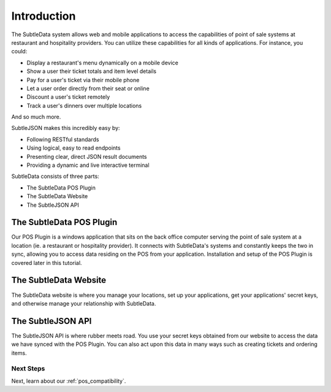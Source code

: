 .. _introduction:

Introduction
============

The SubtleData system allows web and mobile applications to access the capabilities of point of sale systems at restaurant and hospitality providers.  You can utilize these capabilities for all kinds of applications.  For instance, you could:

* Display a restaurant's menu dynamically on a mobile device
* Show a user their ticket totals and item level details
* Pay for a user's ticket via their mobile phone
* Let a user order directly from their seat or online
* Discount a user's ticket remotely
* Track a user's dinners over multiple locations

And so much more.

SubtleJSON makes this incredibly easy by:

* Following RESTful standards
* Using logical, easy to read endpoints
* Presenting clear, direct JSON result documents
* Providing a dynamic and live interactive terminal

SubtleData consists of three parts:

* The SubtleData POS Plugin
* The SubtleData Website
* The SubtleJSON API

The SubtleData POS Plugin
-------------------------
Our POS Plugin is a windows application that sits on the back office computer serving the point of sale system at a location (ie. a restaurant or hospitality provider).  It connects with SubtleData's systems and constantly keeps the two in sync, allowing you to access data residing on the POS from your application.  Installation and setup of the POS Plugin is covered later in this tutorial.

The SubtleData Website
----------------------
The SubtleData website is where you manage your locations, set up your applications, get your applications' secret keys, and otherwise manage your relationship with SubtleData.

The SubtleJSON API
------------------
The SubtleJSON API is where rubber meets road.  You use your secret keys obtained from our website to access the data we have synced with the POS Plugin.  You can also act upon this data in many ways such as creating tickets and ordering items.

Next Steps
^^^^^^^^^^

Next, learn about our :ref:`pos_compatibility`.